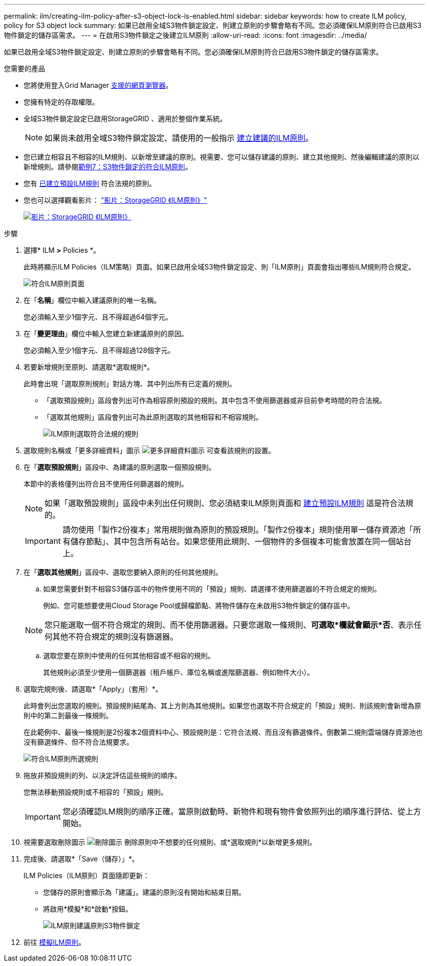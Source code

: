 ---
permalink: ilm/creating-ilm-policy-after-s3-object-lock-is-enabled.html 
sidebar: sidebar 
keywords: how to create ILM policy, policy for S3 object lock 
summary: 如果已啟用全域S3物件鎖定設定、則建立原則的步驟會略有不同。您必須確保ILM原則符合已啟用S3物件鎖定的儲存區需求。 
---
= 在啟用S3物件鎖定之後建立ILM原則
:allow-uri-read: 
:icons: font
:imagesdir: ../media/


[role="lead"]
如果已啟用全域S3物件鎖定設定、則建立原則的步驟會略有不同。您必須確保ILM原則符合已啟用S3物件鎖定的儲存區需求。

.您需要的產品
* 您將使用登入Grid Manager xref:../admin/web-browser-requirements.adoc[支援的網頁瀏覽器]。
* 您擁有特定的存取權限。
* 全域S3物件鎖定設定已啟用StorageGRID 、適用於整個作業系統。
+

NOTE: 如果尚未啟用全域S3物件鎖定設定、請使用的一般指示 xref:creating-proposed-ilm-policy.adoc[建立建議的ILM原則]。

* 您已建立相容且不相容的ILM規則、以新增至建議的原則。視需要、您可以儲存建議的原則、建立其他規則、然後編輯建議的原則以新增規則。請參閱xref:example-7-compliant-ilm-policy-for-s3-object-lock.adoc[範例7：S3物件鎖定的符合ILM原則]。
* 您有 xref:creating-default-ilm-rule.adoc[已建立預設ILM規則] 符合法規的原則。
* 您也可以選擇觀看影片： https://netapp.hosted.panopto.com/Panopto/Pages/Viewer.aspx?id=c929e94e-353a-4375-b112-acc5013c81c7["影片：StorageGRID 《ILM原則》"^]
+
[link=https://netapp.hosted.panopto.com/Panopto/Pages/Viewer.aspx?id=c929e94e-353a-4375-b112-acc5013c81c7]
image::../media/video-screenshot-ilm-policies.png[影片：StorageGRID 《ILM原則》]



.步驟
. 選擇* ILM *>* Policies *。
+
此時將顯示ILM Policies（ILM策略）頁面。如果已啟用全域S3物件鎖定設定、則「ILM原則」頁面會指出哪些ILM規則符合規定。

+
image::../media/ilm_policies_page_compliant.png[符合ILM原則頁面]

. 在「*名稱*」欄位中輸入建議原則的唯一名稱。
+
您必須輸入至少1個字元、且不得超過64個字元。

. 在「*變更理由*」欄位中輸入您建立新建議原則的原因。
+
您必須輸入至少1個字元、且不得超過128個字元。

. 若要新增規則至原則、請選取*選取規則*。
+
此時會出現「選取原則規則」對話方塊、其中列出所有已定義的規則。

+
** 「選取預設規則」區段會列出可作為相容原則預設的規則。其中包含不使用篩選器或非目前參考時間的符合法規。
** 「選取其他規則」區段會列出可為此原則選取的其他相容和不相容規則。
+
image::../media/ilm_policy_select_rules_for_compliant_policy.png[ILM原則選取符合法規的規則]



. 選取規則名稱或「更多詳細資料」圖示 image:../media/icon_nms_more_details.gif["更多詳細資料圖示"] 可查看該規則的設置。
. 在「*選取預設規則*」區段中、為建議的原則選取一個預設規則。
+
本節中的表格僅列出符合且不使用任何篩選器的規則。

+

NOTE: 如果「選取預設規則」區段中未列出任何規則、您必須結束ILM原則頁面和 xref:creating-default-ilm-rule.adoc[建立預設ILM規則] 這是符合法規的。

+

IMPORTANT: 請勿使用「製作2份複本」常用規則做為原則的預設規則。「製作2份複本」規則使用單一儲存資源池「所有儲存節點」、其中包含所有站台。如果您使用此規則、一個物件的多個複本可能會放置在同一個站台上。

. 在「*選取其他規則*」區段中、選取您要納入原則的任何其他規則。
+
.. 如果您需要針對不相容S3儲存區中的物件使用不同的「預設」規則、請選擇不使用篩選器的不符合規定的規則。
+
例如、您可能想要使用Cloud Storage Pool或歸檔節點、將物件儲存在未啟用S3物件鎖定的儲存區中。

+

NOTE: 您只能選取一個不符合規定的規則、而不使用篩選器。只要您選取一條規則、*可選取*欄就會顯示*否*、表示任何其他不符合規定的規則沒有篩選器。

.. 選取您要在原則中使用的任何其他相容或不相容的規則。
+
其他規則必須至少使用一個篩選器（租戶帳戶、庫位名稱或進階篩選器、例如物件大小）。



. 選取完規則後、請選取*「Apply」（套用）*。
+
此時會列出您選取的規則。預設規則結尾為、其上方則為其他規則。如果您也選取不符合規定的「預設」規則、則該規則會新增為原則中的第二到最後一條規則。

+
在此範例中、最後一條規則是2份複本2個資料中心、預設規則是：它符合法規、而且沒有篩選條件。倒數第二規則雲端儲存資源池也沒有篩選條件、但不符合法規要求。

+
image::../media/ilm_policies_selected_rules_compliant.png[符合ILM原則所選規則]

. 拖放非預設規則的列、以決定評估這些規則的順序。
+
您無法移動預設規則或不相容的「預設」規則。

+

IMPORTANT: 您必須確認ILM規則的順序正確。當原則啟動時、新物件和現有物件會依照列出的順序進行評估、從上方開始。

. 視需要選取刪除圖示 image:../media/icon_nms_delete_new.gif["刪除圖示"] 刪除原則中不想要的任何規則、或*選取規則*以新增更多規則。
. 完成後、請選取*「Save（儲存）」*。
+
ILM Policies（ILM原則）頁面隨即更新：

+
** 您儲存的原則會顯示為「建議」。建議的原則沒有開始和結束日期。
** 將啟用*模擬*和*啟動*按鈕。
+
image::../media/ilm_policy_proposed_policy_s3_object_lock.png[ILM原則建議原則S3物件鎖定]



. 前往 xref:simulating-ilm-policy.adoc[模擬ILM原則]。

